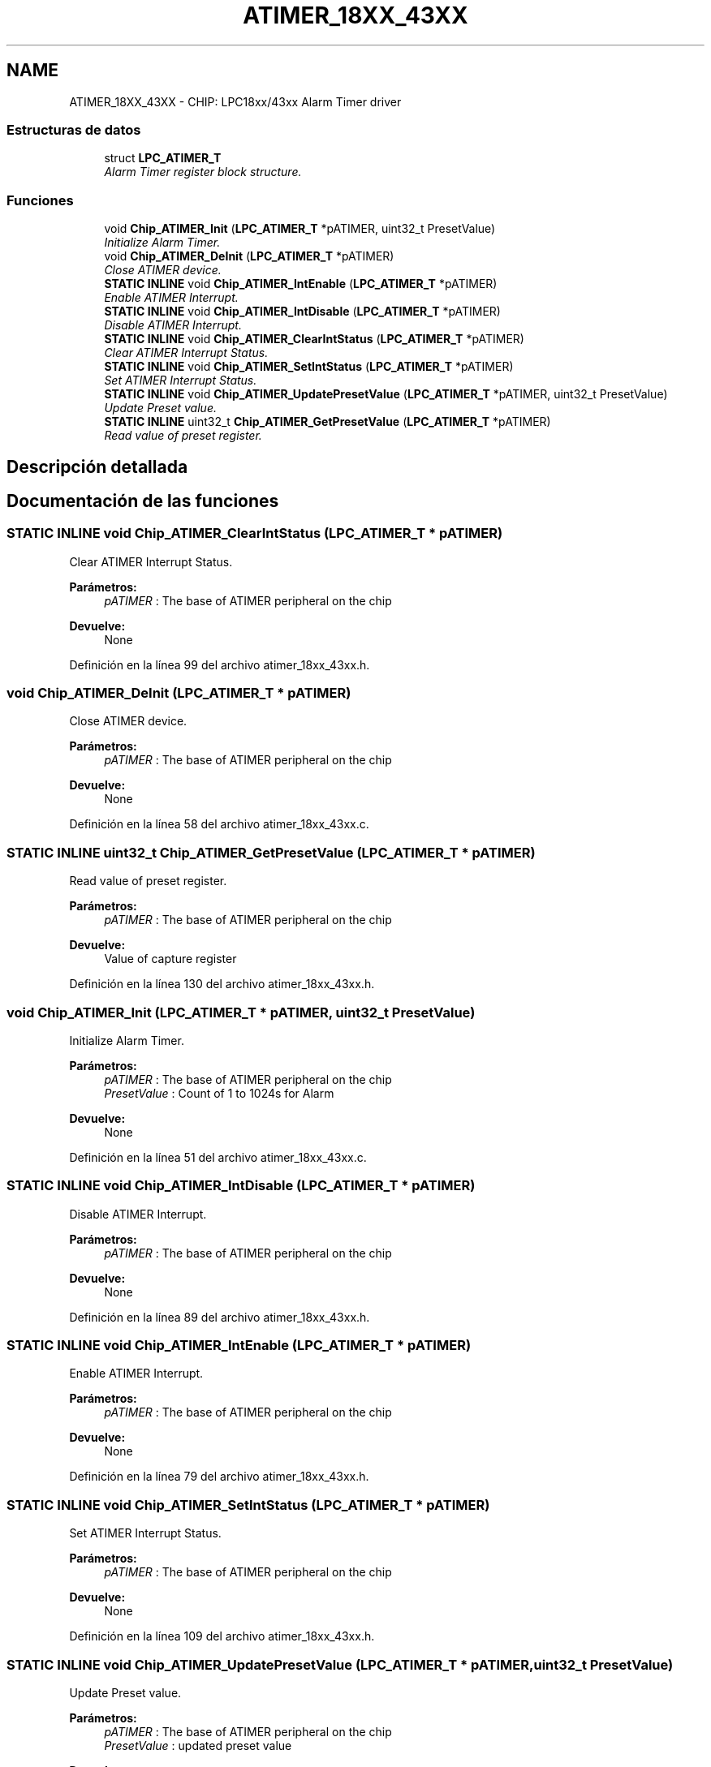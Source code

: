 .TH "ATIMER_18XX_43XX" 3 "Viernes, 14 de Septiembre de 2018" "Ejercicio 1 - TP 5" \" -*- nroff -*-
.ad l
.nh
.SH NAME
ATIMER_18XX_43XX \- CHIP: LPC18xx/43xx Alarm Timer driver
.SS "Estructuras de datos"

.in +1c
.ti -1c
.RI "struct \fBLPC_ATIMER_T\fP"
.br
.RI "\fIAlarm Timer register block structure\&. \fP"
.in -1c
.SS "Funciones"

.in +1c
.ti -1c
.RI "void \fBChip_ATIMER_Init\fP (\fBLPC_ATIMER_T\fP *pATIMER, uint32_t PresetValue)"
.br
.RI "\fIInitialize Alarm Timer\&. \fP"
.ti -1c
.RI "void \fBChip_ATIMER_DeInit\fP (\fBLPC_ATIMER_T\fP *pATIMER)"
.br
.RI "\fIClose ATIMER device\&. \fP"
.ti -1c
.RI "\fBSTATIC\fP \fBINLINE\fP void \fBChip_ATIMER_IntEnable\fP (\fBLPC_ATIMER_T\fP *pATIMER)"
.br
.RI "\fIEnable ATIMER Interrupt\&. \fP"
.ti -1c
.RI "\fBSTATIC\fP \fBINLINE\fP void \fBChip_ATIMER_IntDisable\fP (\fBLPC_ATIMER_T\fP *pATIMER)"
.br
.RI "\fIDisable ATIMER Interrupt\&. \fP"
.ti -1c
.RI "\fBSTATIC\fP \fBINLINE\fP void \fBChip_ATIMER_ClearIntStatus\fP (\fBLPC_ATIMER_T\fP *pATIMER)"
.br
.RI "\fIClear ATIMER Interrupt Status\&. \fP"
.ti -1c
.RI "\fBSTATIC\fP \fBINLINE\fP void \fBChip_ATIMER_SetIntStatus\fP (\fBLPC_ATIMER_T\fP *pATIMER)"
.br
.RI "\fISet ATIMER Interrupt Status\&. \fP"
.ti -1c
.RI "\fBSTATIC\fP \fBINLINE\fP void \fBChip_ATIMER_UpdatePresetValue\fP (\fBLPC_ATIMER_T\fP *pATIMER, uint32_t PresetValue)"
.br
.RI "\fIUpdate Preset value\&. \fP"
.ti -1c
.RI "\fBSTATIC\fP \fBINLINE\fP uint32_t \fBChip_ATIMER_GetPresetValue\fP (\fBLPC_ATIMER_T\fP *pATIMER)"
.br
.RI "\fIRead value of preset register\&. \fP"
.in -1c
.SH "Descripción detallada"
.PP 

.SH "Documentación de las funciones"
.PP 
.SS "\fBSTATIC\fP \fBINLINE\fP void Chip_ATIMER_ClearIntStatus (\fBLPC_ATIMER_T\fP * pATIMER)"

.PP
Clear ATIMER Interrupt Status\&. 
.PP
\fBParámetros:\fP
.RS 4
\fIpATIMER\fP : The base of ATIMER peripheral on the chip 
.RE
.PP
\fBDevuelve:\fP
.RS 4
None 
.RE
.PP

.PP
Definición en la línea 99 del archivo atimer_18xx_43xx\&.h\&.
.SS "void Chip_ATIMER_DeInit (\fBLPC_ATIMER_T\fP * pATIMER)"

.PP
Close ATIMER device\&. 
.PP
\fBParámetros:\fP
.RS 4
\fIpATIMER\fP : The base of ATIMER peripheral on the chip 
.RE
.PP
\fBDevuelve:\fP
.RS 4
None 
.RE
.PP

.PP
Definición en la línea 58 del archivo atimer_18xx_43xx\&.c\&.
.SS "\fBSTATIC\fP \fBINLINE\fP uint32_t Chip_ATIMER_GetPresetValue (\fBLPC_ATIMER_T\fP * pATIMER)"

.PP
Read value of preset register\&. 
.PP
\fBParámetros:\fP
.RS 4
\fIpATIMER\fP : The base of ATIMER peripheral on the chip 
.RE
.PP
\fBDevuelve:\fP
.RS 4
Value of capture register 
.RE
.PP

.PP
Definición en la línea 130 del archivo atimer_18xx_43xx\&.h\&.
.SS "void Chip_ATIMER_Init (\fBLPC_ATIMER_T\fP * pATIMER, uint32_t PresetValue)"

.PP
Initialize Alarm Timer\&. 
.PP
\fBParámetros:\fP
.RS 4
\fIpATIMER\fP : The base of ATIMER peripheral on the chip 
.br
\fIPresetValue\fP : Count of 1 to 1024s for Alarm 
.RE
.PP
\fBDevuelve:\fP
.RS 4
None 
.RE
.PP

.PP
Definición en la línea 51 del archivo atimer_18xx_43xx\&.c\&.
.SS "\fBSTATIC\fP \fBINLINE\fP void Chip_ATIMER_IntDisable (\fBLPC_ATIMER_T\fP * pATIMER)"

.PP
Disable ATIMER Interrupt\&. 
.PP
\fBParámetros:\fP
.RS 4
\fIpATIMER\fP : The base of ATIMER peripheral on the chip 
.RE
.PP
\fBDevuelve:\fP
.RS 4
None 
.RE
.PP

.PP
Definición en la línea 89 del archivo atimer_18xx_43xx\&.h\&.
.SS "\fBSTATIC\fP \fBINLINE\fP void Chip_ATIMER_IntEnable (\fBLPC_ATIMER_T\fP * pATIMER)"

.PP
Enable ATIMER Interrupt\&. 
.PP
\fBParámetros:\fP
.RS 4
\fIpATIMER\fP : The base of ATIMER peripheral on the chip 
.RE
.PP
\fBDevuelve:\fP
.RS 4
None 
.RE
.PP

.PP
Definición en la línea 79 del archivo atimer_18xx_43xx\&.h\&.
.SS "\fBSTATIC\fP \fBINLINE\fP void Chip_ATIMER_SetIntStatus (\fBLPC_ATIMER_T\fP * pATIMER)"

.PP
Set ATIMER Interrupt Status\&. 
.PP
\fBParámetros:\fP
.RS 4
\fIpATIMER\fP : The base of ATIMER peripheral on the chip 
.RE
.PP
\fBDevuelve:\fP
.RS 4
None 
.RE
.PP

.PP
Definición en la línea 109 del archivo atimer_18xx_43xx\&.h\&.
.SS "\fBSTATIC\fP \fBINLINE\fP void Chip_ATIMER_UpdatePresetValue (\fBLPC_ATIMER_T\fP * pATIMER, uint32_t PresetValue)"

.PP
Update Preset value\&. 
.PP
\fBParámetros:\fP
.RS 4
\fIpATIMER\fP : The base of ATIMER peripheral on the chip 
.br
\fIPresetValue\fP : updated preset value 
.RE
.PP
\fBDevuelve:\fP
.RS 4
Nothing 
.RE
.PP

.PP
Definición en la línea 120 del archivo atimer_18xx_43xx\&.h\&.
.SH "Autor"
.PP 
Generado automáticamente por Doxygen para Ejercicio 1 - TP 5 del código fuente\&.
